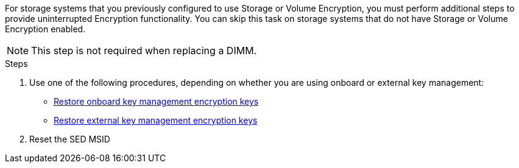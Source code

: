 For storage systems that you previously configured to use Storage or Volume Encryption, you must perform additional steps to provide uninterrupted Encryption functionality. You can skip this task on storage systems that do not have Storage or Volume Encryption enabled.

NOTE: This step is not required when replacing a DIMM.

.Steps

. Use one of the following procedures, depending on whether you are using onboard or external key management:

 ** https://docs.netapp.com/us-en/ontap/encryption-at-rest/restore-onboard-key-management-encryption-keys-task.html[Restore onboard key management encryption keys^]
 ** https://docs.netapp.com/us-en/ontap/encryption-at-rest/restore-external-encryption-keys-93-later-task.html[Restore external key management encryption keys^]
 . Reset the SED MSID
